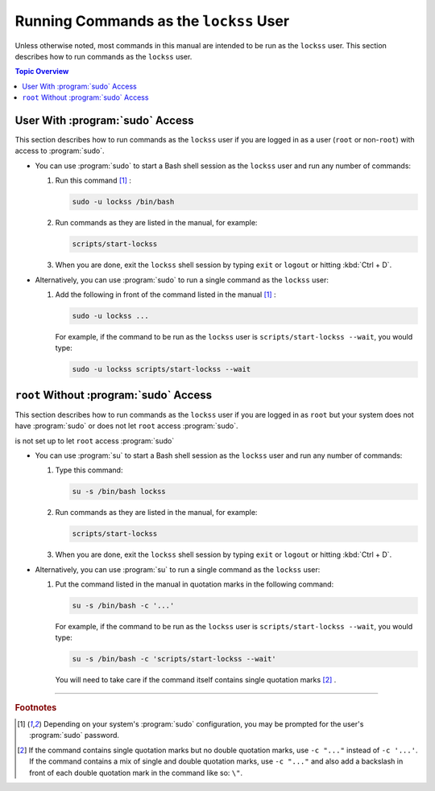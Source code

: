 =======================================
Running Commands as the ``lockss`` User
=======================================

Unless otherwise noted, most commands in this manual are intended to be run as the ``lockss`` user. This section describes how to run commands as the ``lockss`` user.

.. contents:: Topic Overview
   :local:
   :depth: 1

--------------------------------
User With :program:`sudo` Access
--------------------------------

This section describes how to run commands as the ``lockss`` user if you are logged in as a user (``root`` or non-``root``) with access to :program:`sudo`.

*  You can use :program:`sudo` to start a Bash shell session as the ``lockss`` user and run any number of commands:

   1. Run this command [#fn1]_ :

      .. code-block:: shell

         sudo -u lockss /bin/bash

   2. Run commands as they are listed in the manual, for example:

      .. code-block:: shell

         scripts/start-lockss

   3. When you are done, exit the ``lockss`` shell session by typing ``exit`` or ``logout`` or hitting :kbd:`Ctrl + D`.

*  Alternatively, you can use :program:`sudo` to run a single command as the ``lockss`` user:

   1. Add the following in front of the command listed in the manual [#fn1]_ :

      .. code-block:: shell

         sudo -u lockss ...

      For example, if the command to be run as the ``lockss`` user is ``scripts/start-lockss --wait``, you would type:

      .. code-block:: shell

         sudo -u lockss scripts/start-lockss --wait

---------------------------------------
``root`` Without :program:`sudo` Access
---------------------------------------

This section describes how to run commands as the ``lockss`` user if you are logged in as ``root`` but your system does not have :program:`sudo` or does not let ``root`` access :program:`sudo`.

is not set up to let ``root`` access :program:`sudo`

*  You can use :program:`su` to start a Bash shell session as the ``lockss`` user and run any number of commands:

   1. Type this command:

      .. code-block:: shell

         su -s /bin/bash lockss

   2. Run commands as they are listed in the manual, for example:

      .. code-block:: shell

         scripts/start-lockss

   3. When you are done, exit the ``lockss`` shell session by typing ``exit`` or ``logout`` or hitting :kbd:`Ctrl + D`.

*  Alternatively, you can use :program:`su` to run a single command as the ``lockss`` user:

   1. Put the command listed in the manual in quotation marks in the following command:

      .. code-block:: shell

         su -s /bin/bash -c '...'

      For example, if the command to be run as the ``lockss`` user is ``scripts/start-lockss --wait``, you would type:

      .. code-block:: shell

         su -s /bin/bash -c 'scripts/start-lockss --wait'

      You will need to take care if the command itself contains single quotation marks [#fn2]_ .

----

.. rubric:: Footnotes

.. [#fn1]

   Depending on your system's :program:`sudo` configuration, you may be prompted for the user's :program:`sudo` password.

.. [#fn2]

   If the command contains single quotation marks but no double quotation marks, use ``-c "..."`` instead of ``-c '...'``. If the command contains a mix of single and double quotation marks, use ``-c "..."`` and also add a backslash in front of each double quotation mark in the command like so: ``\"``.
